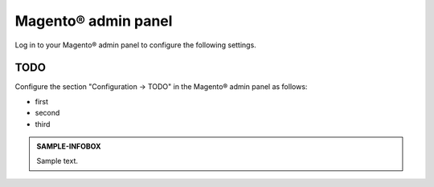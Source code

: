 Magento® admin panel
--------------------

Log in to your Magento® admin panel to configure the following settings.

TODO
~~~~

Configure the section "Configuration -> TODO" in the Magento® admin panel as follows:

* first
* second
* third

.. raw:: pdf

   PageBreak

.. admonition:: SAMPLE-INFOBOX

   Sample text.

